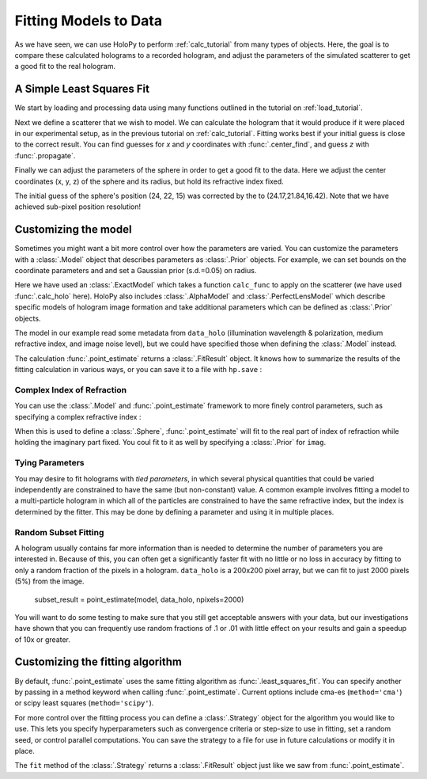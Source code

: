 .. _fit_tutorial:

Fitting Models to Data
======================

As we have seen, we can use HoloPy to perform :ref:`calc_tutorial` from many
types of objects. Here, the goal is to compare these calculated holograms to a
recorded hologram, and adjust the parameters of the simulated scatterer to get
a good fit to the real hologram.

A Simple Least Squares Fit
~~~~~~~~~~~~~~~~~~~~~~~~~~

We start by loading and processing data using many functions outlined in the
tutorial on :ref:`load_tutorial`.

..  testcode::

    import holopy as hp
    from holopy.core.io import get_example_data_path, load_average
    from holopy.core.process import bg_correct, subimage, normalize
    from holopy.scattering import Sphere, Spheres, calc_holo
    from holopy.inference import (least_squares_fit, point_estimate,
                                  prior, ExactModel, CmaStrategy)

    # load an image
    imagepath = get_example_data_path('image01.jpg')
    raw_holo = hp.load_image(imagepath, spacing = 0.0851, medium_index = 1.33, illum_wavelen = 0.66, illum_polarization = (1,0))
    bgpath = get_example_data_path(['bg01.jpg','bg02.jpg','bg03.jpg'])
    bg = load_average(bgpath, refimg = raw_holo)
    data_holo = bg_correct(raw_holo, bg)

    # process the image
    data_holo = subimage(data_holo, [250,250], 200)
    data_holo = normalize(data_holo)


Next we define a scatterer that we wish to model. We can calculate the hologram
that it would produce if it were placed in our experimental setup, as in the 
previous tutorial on :ref:`calc_tutorial`. Fitting works best if your initial
guess is close to the correct result. You can find guesses for `x` and `y`
coordinates with :func:`.center_find`, and guess `z` with :func:`.propagate`.

..  testcode::

    guess_sphere = Sphere(n=1.58, r=0.5, center=[24,22,15])
    initial_guess = calc_holo(data_holo, guess_sphere)
    hp.show(data_holo)
    hp.show(initial_guess)

Finally we can adjust the parameters of the sphere in order to get a good fit
to the data. Here we adjust the center coordinates (x, y, z) of the sphere and
its radius, but hold its refractive index fixed.

..  testcode::

    ls_sphere = least_squares_fit(s, data_holo, parameters = ['x','y','z','r'])
    ls_hologram = calc_holo(data_holo, ls_sphere)
    
The initial guess of the sphere's position (24, 22, 15) was corrected by the to
(24.17,21.84,16.42). Note that we have achieved sub-pixel position resolution!

Customizing the model
~~~~~~~~~~~~~~~~~~~~~
Sometimes you might want a bit more control over how the parameters are varied.
You can customize the parameters with a :class:`.Model` object that describes
parameters as :class:`.Prior` objects. For example, we can set bounds on the
coordinate parameters and and set a Gaussian prior (s.d.=0.05) on radius.

..  testcode::

    x = prior.Uniform(lower_bound=15, upper_bound=30, guess=24)
    y = prior.Uniform(15, 30, 22)
    z = prior.Uniform(10, 20)
    par_sphere = Sphere(n=1.58, r=prior.Gaussian(0.5, 0.05), center=[x, y, z])
    model = ExactModel(scatterer=par_sphere, calc_func=calc_holo)
    point_estimate = point_estimate(model, data_holo)
    
Here we have used an :class:`.ExactModel` which takes a function ``calc_func``
to apply on the scatterer (we have used :func:`.calc_holo` here). HoloPy also
includes :class:`.AlphaModel` and :class:`.PerfectLensModel` which describe
specific models of hologram image formation and take additional parameters
which can be defined as :class:`.Prior` objects.

The model in our example read some metadata from ``data_holo`` (illumination
wavelength & polarization, medium refractive index, and image noise level), but
we could have specified those when defining the :class:`.Model` instead.

The calculation :func:`.point_estimate` returns a :class:`.FitResult` object.
It knows how to summarize the results of the fitting calculation in various
ways, or you can save it to a file with ``hp.save`` :

..  testcode::

    best_fit_values = fit_result.parameters
    best_fit_sphere = fit_result.scatterer
    best_fit_hologram = fit_result.best_fit
    best_fit_lnprob = fit_result.max_lnprob
    hp.save('results_file.h5', fit_result)  


Complex Index of Refraction
---------------------------
You can use the :class:`.Model` and :func:`.point_estimate` framework to more
finely control parameters, such as specifying a complex refractive index :

..  testcode::

  n = prior.ComplexPrior(real=prior.Gaussian(1.58, 0.02), imag=1e-4)
  
When this is used to define a :class:`.Sphere`, :func:`.point_estimate` will
fit to the real part of index of refraction while holding the imaginary part
fixed. You coul fit to it as well by specifying a :class:`.Prior` for ``imag``.

Tying Parameters
----------------
You may desire to fit holograms with *tied parameters*, in which
several physical quantities that could be varied independently are
constrained to have the same (but non-constant) value. A common
example involves fitting a model to a multi-particle hologram in which
all of the particles are constrained to have the same refractive
index, but the index is determined by the fitter.  This may be done by
defining a parameter and using it in multiple places.

..  testcode::

  n1 = prior.Gaussian(1.58, 0.02)
  sphere_cluster = Spheres([
    Sphere(n = n1, r = 0.5, center = [10., 10., 20.]),
    Sphere(n = n1, r = 0.5, center = [9., 11., 21.])])


Random Subset Fitting
---------------------
A hologram usually contains far more information than is needed to
determine the number of parameters you are interested in. Because of
this, you can often get a significantly faster fit with no little or
no loss in accuracy by fitting to only a random fraction of the pixels
in a hologram. ``data_holo`` is a 200x200 pixel array, but we can fit to just
2000 pixels (5%) from the image.

  subset_result = point_estimate(model, data_holo, npixels=2000)

You will want to do some testing to make sure that you still get
acceptable answers with your data, but our investigations have shown
that you can frequently use random fractions of .1 or .01 with little
effect on your results and gain a speedup of 10x or greater.

Customizing the fitting algorithm
~~~~~~~~~~~~~~~~~~~~~~~~~~~~~~~~~
By default, :func:`.point_estimate` uses the same fitting algorithm as
:func:`.least_squares_fit`. You can specify another by passing in a method
keyword when calling :func:`.point_estimate`. Current options include cma-es
(``method='cma'``) or scipy least squares (``method='scipy'``).

For more control over the fitting process you can define a :class:`.Strategy`
object for the algorithm you would like to use. This lets you specify
hyperparameters such as convergence criteria or step-size to use in fitting,
set a random seed, or control parallel computations. You can save the strategy
to a file for use in future calculations or modify it in place.

..  testcode::

    fit_strategy = CmaStrategy(npixels=2000, seed=1234, parallel=None)
    hp.save('strategy_file.h5', fit_strategy)
    strategy_result = fit_strategy.fit(model, data_holo)
    
The ``fit`` method of the :class:`.Strategy` returns a :class:`.FitResult`
object just like we saw from :func:`.point_estimate`.

